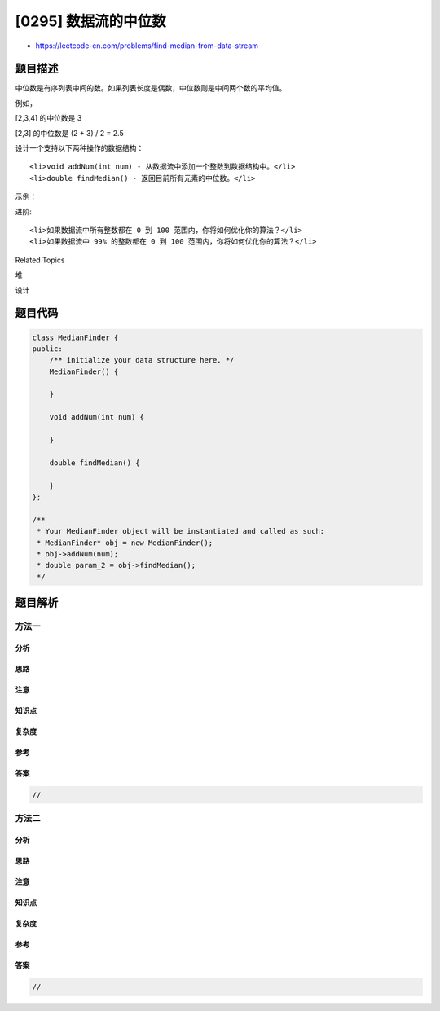 [0295] 数据流的中位数
=====================

-  https://leetcode-cn.com/problems/find-median-from-data-stream

题目描述
--------

.. raw:: html

   <p>

中位数是有序列表中间的数。如果列表长度是偶数，中位数则是中间两个数的平均值。

.. raw:: html

   </p>

.. raw:: html

   <p>

例如，

.. raw:: html

   </p>

.. raw:: html

   <p>

[2,3,4] 的中位数是 3

.. raw:: html

   </p>

.. raw:: html

   <p>

[2,3] 的中位数是 (2 + 3) / 2 = 2.5

.. raw:: html

   </p>

.. raw:: html

   <p>

设计一个支持以下两种操作的数据结构：

.. raw:: html

   </p>

.. raw:: html

   <ul>

::

    <li>void addNum(int num) - 从数据流中添加一个整数到数据结构中。</li>
    <li>double findMedian() - 返回目前所有元素的中位数。</li>

.. raw:: html

   </ul>

.. raw:: html

   <p>

示例：

.. raw:: html

   </p>

.. raw:: html

   <pre>addNum(1)
   addNum(2)
   findMedian() -&gt; 1.5
   addNum(3) 
   findMedian() -&gt; 2</pre>

.. raw:: html

   <p>

进阶:

.. raw:: html

   </p>

.. raw:: html

   <ol>

::

    <li>如果数据流中所有整数都在 0 到 100 范围内，你将如何优化你的算法？</li>
    <li>如果数据流中 99% 的整数都在 0 到 100 范围内，你将如何优化你的算法？</li>

.. raw:: html

   </ol>

.. raw:: html

   <div>

.. raw:: html

   <div>

Related Topics

.. raw:: html

   </div>

.. raw:: html

   <div>

.. raw:: html

   <li>

堆

.. raw:: html

   </li>

.. raw:: html

   <li>

设计

.. raw:: html

   </li>

.. raw:: html

   </div>

.. raw:: html

   </div>

题目代码
--------

.. code:: cpp

    class MedianFinder {
    public:
        /** initialize your data structure here. */
        MedianFinder() {

        }
        
        void addNum(int num) {

        }
        
        double findMedian() {

        }
    };

    /**
     * Your MedianFinder object will be instantiated and called as such:
     * MedianFinder* obj = new MedianFinder();
     * obj->addNum(num);
     * double param_2 = obj->findMedian();
     */

题目解析
--------

方法一
~~~~~~

分析
^^^^

思路
^^^^

注意
^^^^

知识点
^^^^^^

复杂度
^^^^^^

参考
^^^^

答案
^^^^

.. code:: cpp

    //

方法二
~~~~~~

分析
^^^^

思路
^^^^

注意
^^^^

知识点
^^^^^^

复杂度
^^^^^^

参考
^^^^

答案
^^^^

.. code:: cpp

    //
